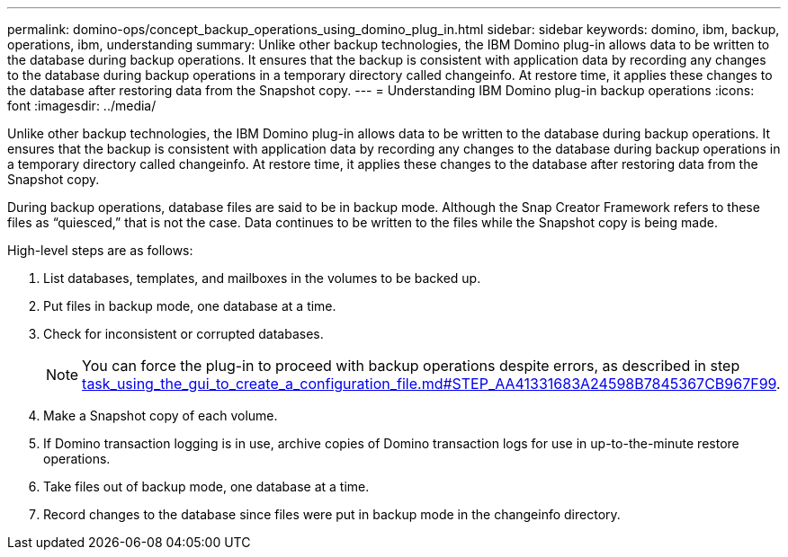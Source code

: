 ---
permalink: domino-ops/concept_backup_operations_using_domino_plug_in.html
sidebar: sidebar
keywords: domino, ibm, backup, operations, ibm, understanding
summary: Unlike other backup technologies, the IBM Domino plug-in allows data to be written to the database during backup operations. It ensures that the backup is consistent with application data by recording any changes to the database during backup operations in a temporary directory called changeinfo. At restore time, it applies these changes to the database after restoring data from the Snapshot copy.
---
= Understanding IBM Domino plug-in backup operations
:icons: font
:imagesdir: ../media/

[.lead]
Unlike other backup technologies, the IBM Domino plug-in allows data to be written to the database during backup operations. It ensures that the backup is consistent with application data by recording any changes to the database during backup operations in a temporary directory called changeinfo. At restore time, it applies these changes to the database after restoring data from the Snapshot copy.

During backup operations, database files are said to be in backup mode. Although the Snap Creator Framework refers to these files as "`quiesced,`" that is not the case. Data continues to be written to the files while the Snapshot copy is being made.

High-level steps are as follows:

. List databases, templates, and mailboxes in the volumes to be backed up.
. Put files in backup mode, one database at a time.
. Check for inconsistent or corrupted databases.
+
NOTE: You can force the plug-in to proceed with backup operations despite errors, as described in step link:task_using_the_gui_to_create_a_configuration_file.md#STEP_AA41331683A24598B7845367CB967F99[task_using_the_gui_to_create_a_configuration_file.md#STEP_AA41331683A24598B7845367CB967F99].

. Make a Snapshot copy of each volume.
. If Domino transaction logging is in use, archive copies of Domino transaction logs for use in up-to-the-minute restore operations.
. Take files out of backup mode, one database at a time.
. Record changes to the database since files were put in backup mode in the changeinfo directory.
